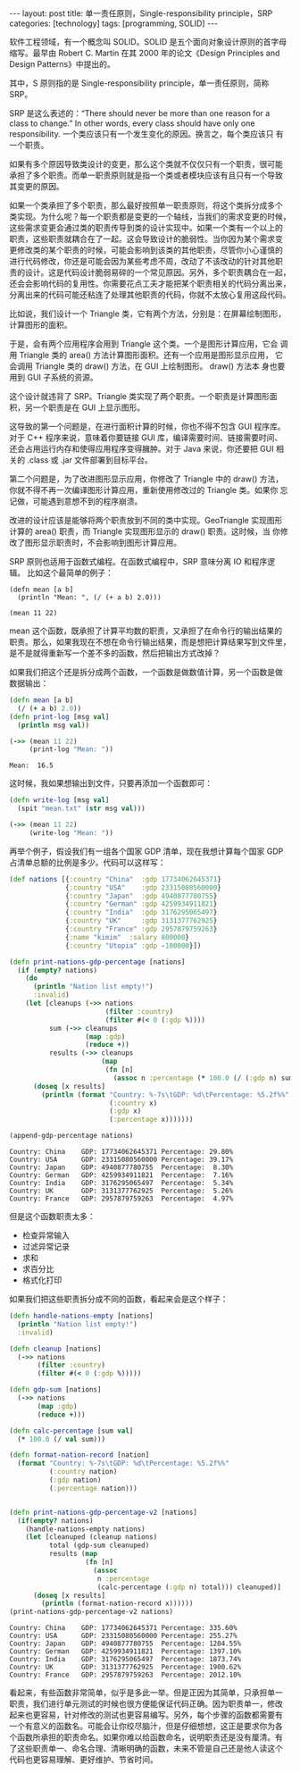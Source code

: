 #+BEGIN_EXPORT html
---
layout: post
title: 单一责任原则，Single-responsibility principle，SRP
categories: [technology]
tags: [programming, SOLID]
---
#+END_EXPORT

软件工程领域，有一个概念叫 SOLID。SOLID 是五个面向对象设计原则的首字母
缩写。最早由 Robert C. Martin 在其 2000 年的论文《Design Principles
and Design Patterns》中提出的。

其中，S 原则指的是 Single-responsibility principle，单一责任原则，简称
SRP。

SRP 是这么表述的：“There should never be more than one reason for a
class to change.” In other words, every class should have only one
responsibility. 一个类应该只有一个发生变化的原因。换言之，每个类应该只
有一个职责。

如果有多个原因导致类设计的变更，那么这个类就不仅仅只有一个职责，很可能
承担了多个职责。而单一职责原则就是指一个类或者模块应该有且只有一个导致
其变更的原因。

如果一个类承担了多个职责，那么最好按照单一职责原则，将这个类拆分成多个
类实现。为什么呢？每一个职责都是变更的一个轴线，当我们的需求变更的时候，
这些需求变更会通过类的职责传导到类的设计实现中。如果一个类有一个以上的
职责，这些职责就耦合在了一起。这会导致设计的脆弱性。当你因为某个需求变
更修改类的某个职责的时候，可能会影响到该类的其他职责，尽管你小心谨慎的
进行代码修改，你还是可能会因为某些考虑不周，改动了不该改动的针对其他职
责的设计。这是代码设计脆弱易碎的一个常见原因。另外，多个职责耦合在一起，
还会会影响代码的复用性。你需要花点工夫才能把某个职责相关的代码分离出来，
分离出来的代码可能还粘连了处理其他职责的代码，你就不太放心复用这段代码。

比如说，我们设计一个 Triangle 类，它有两个方法，分别是：在屏幕绘制图形，
计算图形的面积。

#+begin_src plantuml :output-dir images :file triangle.svg :cmdline -charset utf-8 :eval no-export :exports results
@startuml
class Triangle {
        +draw()
        + double area()
}
object "Compute Application" as ca
object "Graphical Application" as ga
object "GUI" as gui
ca -> Triangle
ga -l-> Triangle
ga -d-> gui
Triangle -> gui
hide members
show Triangle methods
@enduml
#+end_src

#+ATTR_LATEX: :scale 0.7
#+RESULTS:
[[file:images/triangle.svg]]

于是，会有两个应用程序会用到 Triangle 这个类。一个是图形计算应用，它会
调用 Triangle 类的 area() 方法计算图形面积。还有一个应用是图形显示应用，
它会调用 Triangle 类的 draw() 方法，在 GUI 上绘制图形。 draw() 方法本
身也要用到 GUI 子系统的资源。

这个设计就违背了 SRP。Triangle 类实现了两个职责。一个职责是计算图形面
积，另一个职责是在 GUI 上显示图形。

这导致的第一个问题是，在进行面积计算的时候，你也不得不包含 GUI 程序库。
对于 C++ 程序来说，意味着你要链接 GUI 库，编译需要时间、链接需要时间、
还会占用运行内存和使得应用程序变得臃肿。对于 Java 来说，你还要把 GUI
相关的 .class 或 .jar 文件部署到目标平台。

第二个问题是，为了改进图形显示应用，你修改了 Triangle 中的 draw() 方法，
你就不得不再一次编译图形计算应用，重新使用修改过的 Triangle 类。如果你
忘记做，可能遇到意想不到的程序崩溃。

改进的设计应该是能够将两个职责放到不同的类中实现。GeoTriangle 实现图形
计算的 area() 职责，而 Triangle 实现图形显示的 draw() 职责。这时候，当
你修改了图形显示职责时，不会影响到图形计算应用。

#+begin_src plantuml :output-dir images :file triangle2.svg :cmdline -charset utf-8 :eval no-export :exports results
@startuml
class GeoTriangle {
        + double area()
}
class Triangle {
        + draw()
}
object "Compute Application" as ca
object "Graphical Application" as ga
object "GUI" as gui
ca -d-> GeoTriangle
ga -d-> Triangle
ga -d-> gui
Triangle -> gui
Triangle -l> GeoTriangle
hide members
show Triangle methods
@enduml
#+end_src

#+RESULTS:
[[file:images/triangle2.svg]]

SRP 原则也适用于函数式编程。在函数式编程中，SRP 意味分离 IO 和程序逻辑。
比如这个最简单的例子：

#+begin_src bb :eval no-export
(defn mean [a b]
  (println "Mean: ", (/ (+ a b) 2.0)))

(mean 11 22)
#+end_src

#+RESULTS:
: Mean:  16.5

mean 这个函数，既承担了计算平均数的职责，又承担了在命令行的输出结果的
职责。那么，如果我现在不想在命令行输出结果，而是想把计算结果写到文件里，
是不是就得重新写一个差不多的函数，然后把输出方式改掉？

如果我们把这个还是拆分成两个函数，一个函数是做数值计算，另一个函数是做
数据输出：

#+begin_src clojure :results output :exports both :eval no-export
(defn mean [a b]
  (/ (+ a b) 2.0))
(defn print-log [msg val]
  (println msg val))

(->> (mean 11 22)
     (print-log "Mean: "))
#+end_src

#+RESULTS:
: Mean:  16.5

这时候，我如果想输出到文件，只要再添加一个函数即可：

#+begin_src clojure :results silent :eval no-export
(defn write-log [msg val]
  (spit "mean.txt" (str msg val)))

(->> (mean 11 22)
     (write-log "Mean: "))
#+end_src

再举个例子，假设我们有一组各个国家 GDP 清单，现在我想计算每个国家 GDP
占清单总额的比例是多少。代码可以这样写：

#+begin_src clojure :results output :exports both :eval no-export
(def nations [{:country "China"  :gdp 17734062645371}
              {:country "USA"    :gdp 23315080560000}
              {:country "Japan"  :gdp 4940877780755}
              {:country "German" :gdp 4259934911821}
              {:country "India"  :gdp 3176295065497}
              {:country "UK"     :gdp 3131377762925}
              {:country "France" :gdp 2957879759263}
              {:name "kimim"  :salary 800000}
              {:country "Utopia" :gdp -100000}])

(defn print-nations-gdp-percentage [nations]
  (if (empty? nations)
    (do
      (println "Nation list empty!")
      :invalid)
    (let [cleanups (->> nations
                        (filter :country)
                        (filter #(< 0 (:gdp %))))
          sum (->> cleanups
                   (map :gdp)
                   (reduce +))
          results (->> cleanups
                       (map
                        (fn [n]
                          (assoc n :percentage (* 100.0 (/ (:gdp n) sum))))))]
      (doseq [x results]
        (println (format "Country: %-7s\tGDP: %d\tPercentage: %5.2f%%"
                         (:country x)
                         (:gdp x)
                         (:percentage x)))))))

(append-gdp-percentage nations)
#+end_src

#+RESULTS:
: Country: China  	GDP: 17734062645371	Percentage: 29.80%
: Country: USA    	GDP: 23315080560000	Percentage: 39.17%
: Country: Japan  	GDP: 4940877780755	Percentage:  8.30%
: Country: German 	GDP: 4259934911821	Percentage:  7.16%
: Country: India  	GDP: 3176295065497	Percentage:  5.34%
: Country: UK     	GDP: 3131377762925	Percentage:  5.26%
: Country: France 	GDP: 2957879759263	Percentage:  4.97%

但是这个函数职责太多：
- 检查异常输入
- 过滤异常记录
- 求和
- 求百分比
- 格式化打印


如果我们把这些职责拆分成不同的函数，看起来会是这个样子：

#+begin_src clojure :results output :exports both :eval no-export
(defn handle-nations-empty [nations]
  (println "Nation list empty!")
  :invalid)

(defn cleanup [nations]
  (->> nations
       (filter :country)
       (filter #(< 0 (:gdp %)))))

(defn gdp-sum [nations]
  (->> nations
       (map :gdp)
       (reduce +)))

(defn calc-percentage [sum val]
  (* 100.0 (/ val sum)))

(defn format-nation-record [nation]
  (format "Country: %-7s\tGDP: %d\tPercentage: %5.2f%%"
          (:country nation)
          (:gdp nation)
          (:percentage nation)))


(defn print-nations-gdp-percentage-v2 [nations]
  (if(empty? nations)
    (handle-nations-empty nations)
    (let [cleanuped (cleanup nations)
          total (gdp-sum cleanuped)
          results (map
                   (fn [n]
                     (assoc
                      n :percentage
                      (calc-percentage (:gdp n) total))) cleanuped)]
      (doseq [x results]
        (println (format-nation-record x))))))
(print-nations-gdp-percentage-v2 nations)
#+end_src

#+RESULTS:
: Country: China  	GDP: 17734062645371	Percentage: 335.60%
: Country: USA    	GDP: 23315080560000	Percentage: 255.27%
: Country: Japan  	GDP: 4940877780755	Percentage: 1204.55%
: Country: German 	GDP: 4259934911821	Percentage: 1397.10%
: Country: India  	GDP: 3176295065497	Percentage: 1873.74%
: Country: UK     	GDP: 3131377762925	Percentage: 1900.62%
: Country: France 	GDP: 2957879759263	Percentage: 2012.10%


看起来，有些函数非常简单，似乎是多此一举。但是正因为其简单，只承担单一
职责，我们进行单元测试的时候也很方便能保证代码正确。因为职责单一，修改
起来也更容易，针对修改的测试也更容易编写。另外，每个步骤的函数都需要有
一个有意义的函数名。可能会让你绞尽脑汁，但是仔细想想，这正是要求你为各
个函数所承担的职责命名。如果你难以给函数命名，说明职责还是没有厘清。有
了这些职责单一、命名合理、清晰明确的函数，未来不管是自己还是他人读这个
代码也更容易理解、更好维护、节省时间。
